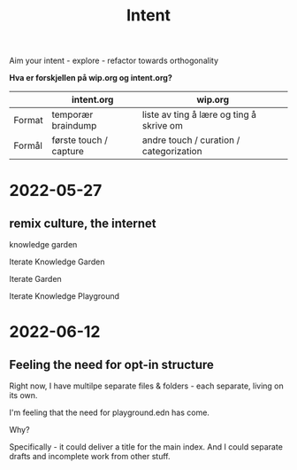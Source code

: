 #+title: Intent

Aim your intent - explore - refactor towards orthogonality

**Hva er forskjellen på wip.org og intent.org?**

|        | intent.org             | wip.org                                  |
|--------+------------------------+------------------------------------------|
| Format | temporær braindump     | liste av ting å lære og ting å skrive om |
| Formål | første touch / capture | andre touch / curation / categorization  |

* 2022-05-27
** remix culture, the internet
knowledge garden

Iterate Knowledge Garden

Iterate Garden

Iterate Knowledge Playground

* 2022-06-12
** Feeling the need for opt-in structure
Right now, I have multilpe separate files & folders - each separate, living on
its own.

I'm feeling that the need for playground.edn has come.

Why?

Specifically - it could deliver a title for the main index. And I could separate
drafts and incomplete work from other stuff.
